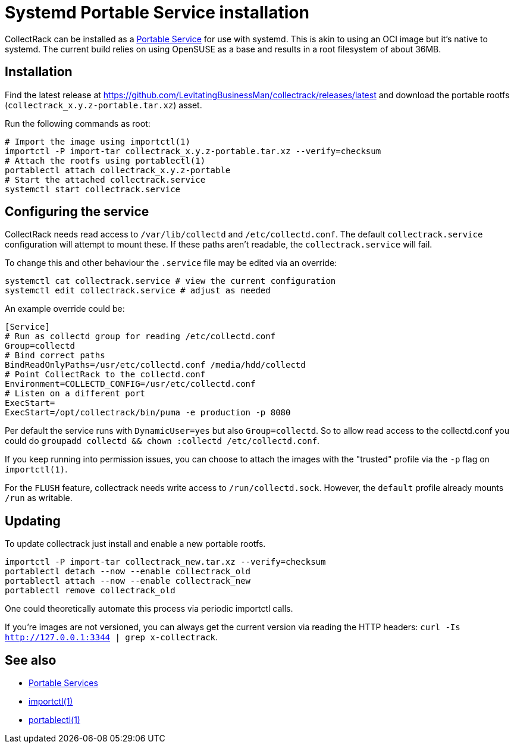= Systemd Portable Service installation

CollectRack can be installed as a https://systemd.io/PORTABLE_SERVICES/[Portable Service] for use with systemd. This is akin to using an OCI image but it's native to systemd. The current build relies on using OpenSUSE as a base and results in a root filesystem of about 36MB.

== Installation

Find the latest release at https://github.com/LevitatingBusinessMan/collectrack/releases/latest and download the portable rootfs (`collectrack_x.y.z-portable.tar.xz`) asset.

Run the following commands as root:

```SH
# Import the image using importctl(1)
importctl -P import-tar collectrack_x.y.z-portable.tar.xz --verify=checksum
# Attach the rootfs using portablectl(1)
portablectl attach collectrack_x.y.z-portable
# Start the attached collectrack.service
systemctl start collectrack.service
```

== Configuring the service
CollectRack needs read access to `/var/lib/collectd` and `/etc/collectd.conf`. The default `collectrack.service` configuration will attempt to mount these. If these paths aren't readable, the `collectrack.service` will fail.

To change this and other behaviour the `.service` file may be edited via an override:

```
systemctl cat collectrack.service # view the current configuration
systemctl edit collectrack.service # adjust as needed
```

An example override could be:
```
[Service]
# Run as collectd group for reading /etc/collectd.conf
Group=collectd
# Bind correct paths
BindReadOnlyPaths=/usr/etc/collectd.conf /media/hdd/collectd
# Point CollectRack to the collectd.conf
Environment=COLLECTD_CONFIG=/usr/etc/collectd.conf
# Listen on a different port
ExecStart=
ExecStart=/opt/collectrack/bin/puma -e production -p 8080
```

Per default the service runs with `DynamicUser=yes` but also `Group=collectd`. So to allow read access to the collectd.conf you could do `groupadd collectd && chown :collectd /etc/collectd.conf`.

If you keep running into permission issues, you can choose to attach the images with the "trusted" profile via the `-p` flag on `importctl(1)`.

For the `FLUSH` feature, collectrack needs write access to `/run/collectd.sock`. However, the `default` profile already mounts `/run` as writable.

== Updating
To update collectrack just install and enable a new portable rootfs.
```
importctl -P import-tar collectrack_new.tar.xz --verify=checksum
portablectl detach --now --enable collectrack_old
portablectl attach --now --enable collectrack_new
portablectl remove collectrack_old
```

One could theoretically automate this process via periodic importctl calls.

If you're images are not versioned, you can always get the current version via reading the HTTP headers: `curl -Is http://127.0.0.1:3344 | grep x-collectrack`.

== See also
- https://systemd.io/PORTABLE_SERVICES/[Portable Services]
- https://manpages.opensuse.org/Tumbleweed/systemd-container/importctl.1.en.html[importctl(1)]
- https://manpages.opensuse.org/Tumbleweed/systemd-portable/portablectl.1.en.html[portablectl(1)]
